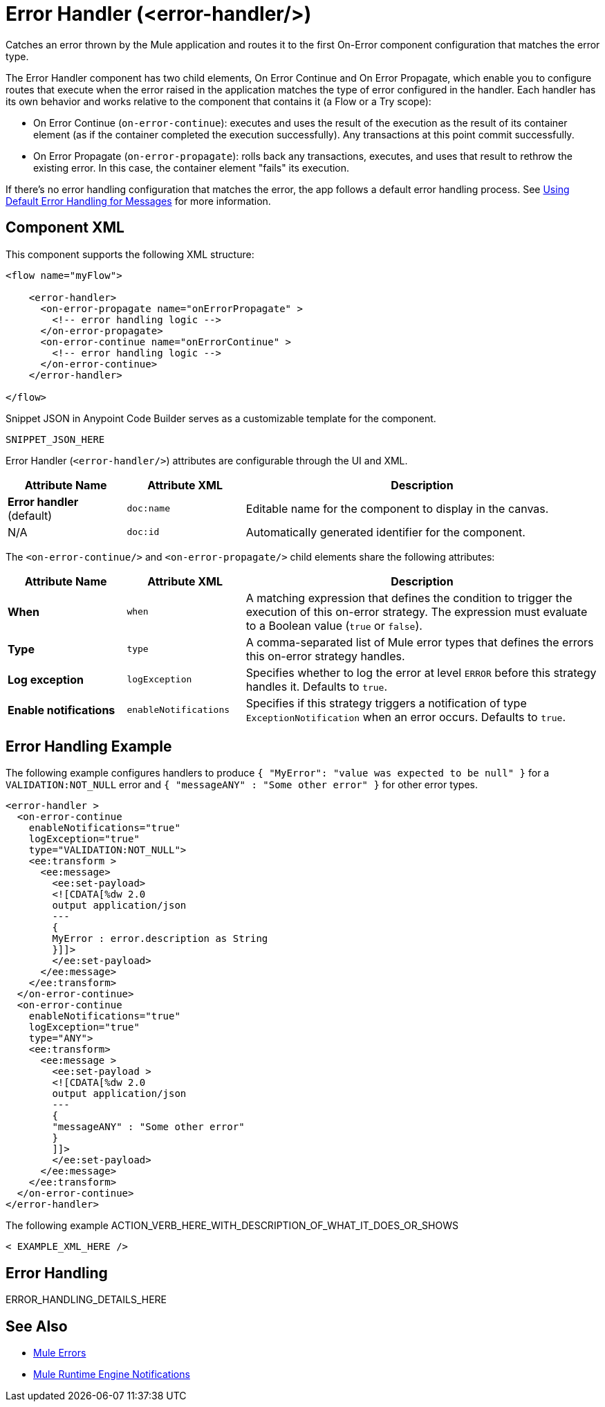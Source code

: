 //
//tag::component-title[]

= Error Handler (<error-handler/>)

//end::component-title[]
//

//
//tag::component-short-description[]
//     Short description of the form "Do something..." 
//     Example: "Configure log messages anywhere in a flow."

Catches an error thrown by the Mule application and routes it to the first On-Error component configuration that matches the error type. 

//end::component-short-description[]
//

//
//tag::component-long-description[]

The Error Handler component has two child elements, On Error Continue and On Error Propagate, which enable you to configure routes that execute when the error raised in the application matches the type of error configured in the handler. Each handler has its own behavior and works relative to the component that contains it (a Flow or a Try scope):

* On Error Continue (`on-error-continue`): executes and uses the result of the execution as the result of its container element (as if the container completed the execution successfully). Any transactions at this point commit successfully.

* On Error Propagate (`on-error-propagate`): rolls back any transactions, executes, and uses that result to rethrow the existing error. In this case, the container element "fails" its execution.

If there's no error handling configuration that matches the error, the app follows a default error handling process. See xref:4.4@mule-runtime::error-handling.adoc#default_error_handling[Using Default Error Handling for Messages] for more information.

//end::component-long-description[]
//


//SECTION: COMPONENT XML
//
//tag::component-xml-title[]

[[component-xml]]
== Component XML

This component supports the following XML structure:

//end::component-xml-title[]
//
//
//tag::component-xml[]

[source,xml]
----
<flow name="myFlow">

    <error-handler>
      <on-error-propagate name="onErrorPropagate" >
        <!-- error handling logic -->
      </on-error-propagate>
      <on-error-continue name="onErrorContinue" >
        <!-- error handling logic -->
      </on-error-continue>
    </error-handler>

</flow>
----

//end::component-xml[]
//
//tag::component-snippet-json[]

[[snippet]]

Snippet JSON in Anypoint Code Builder serves as a customizable template for the component. 

[source,xml]
----
SNIPPET_JSON_HERE
----

//end::component-snippet-json[]
//
//
//
//
//TABLE: ROOT XML ATTRIBUTES (for the top-level (root) element)
//tag::component-xml-attributes-root[]

Error Handler (`<error-handler/>`) attributes are configurable through the UI and XML.

[%header,cols="1,1,3a"]
|===
| Attribute Name
| Attribute XML 
| Description

| *Error handler* (default)
| `doc:name` 
| Editable name for the component to display in the canvas.

| N/A
| `doc:id` 
| Automatically generated identifier for the component.

|===
//end::component-xml-attributes-root[]
//
//
//TABLE (IF NEEDED): CHILD XML ATTRIBUTES or ELEMENTS
//tag::component-xml-attributes-child1[]

The `<on-error-continue/>` and `<on-error-propagate/>` child elements share the following attributes:

[%header,cols="1,1,3a"]
|===
| Attribute Name
| Attribute XML 
| Description

| *When*
| `when` 
| A matching expression that defines the condition to trigger the execution of this on-error strategy. The expression must evaluate to a Boolean value (`true` or `false`).

| *Type*
| `type` 
| A comma-separated list of Mule error types that defines the errors this on-error strategy handles.

| *Log exception*
| `logException` 
| Specifies whether to log the error at level `ERROR` before this strategy handles it. Defaults to `true`.

| *Enable notifications*
| `enableNotifications` 
| Specifies if this strategy triggers a notification of type `ExceptionNotification` when an error occurs. Defaults to `true`.
|===
//end::component-xml-attributes-child1[]
//

//SECTION: EXAMPLES
//
//tag::component-examples-title[]

== Error Handling Example

//end::component-examples-title[]
//
//
//tag::component-xml-ex1[]
[[example1]]

The following example configures handlers to produce `{ "MyError": "value was expected to be null" }` for a `VALIDATION:NOT_NULL`
error and `{ "messageANY" : "Some other error" }` for other error types. 

[source,xml,linenums]
----
<error-handler >
  <on-error-continue
    enableNotifications="true"
    logException="true"
    type="VALIDATION:NOT_NULL">
    <ee:transform >
      <ee:message>
        <ee:set-payload>
        <![CDATA[%dw 2.0
        output application/json
        ---
        {
        MyError : error.description as String
        }]]>
        </ee:set-payload>
      </ee:message>
    </ee:transform>
  </on-error-continue>
  <on-error-continue
    enableNotifications="true"
    logException="true"
    type="ANY">
    <ee:transform>
      <ee:message >
        <ee:set-payload >
        <![CDATA[%dw 2.0
        output application/json
        ---
        {
        "messageANY" : "Some other error"
        }
        ]]>
        </ee:set-payload>
      </ee:message>
    </ee:transform>
  </on-error-continue>
</error-handler>
----

//OPTIONAL: SHOW OUTPUT IF HELPFUL
//The example produces the following output: 

//OUTPUT_HERE 

//end::component-xml-ex1[]
//
//
//tag::component-xml-ex2[]
[[example2]]

The following example ACTION_VERB_HERE_WITH_DESCRIPTION_OF_WHAT_IT_DOES_OR_SHOWS

[source,xml]
----
< EXAMPLE_XML_HERE />
----

//OPTIONAL: SHOW OUTPUT IF HELPFUL
//The example produces the following output: 

//OUTPUT_HERE 

//end::component-xml-ex2[]
//


//SECTION: ERROR HANDLING if needed
//
//tag::component-error-handling[]

[[error-handling]]
== Error Handling

ERROR_HANDLING_DETAILS_HERE

//end::component-error-handling[]
//


//SECTION: SEE ALSO
//
//tag::see-also[]

[[see-also]]
== See Also

* xref:4.4@mule-runtime::mule-error-concept.adoc[Mule Errors]
* xref:4.4@mule-runtime::mule-server-notifications[Mule Runtime Engine Notifications]

//end::see-also[]
